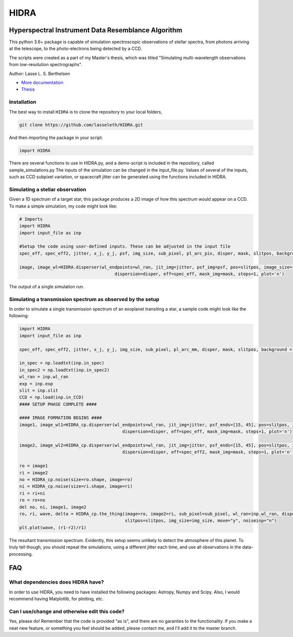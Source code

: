=====
HIDRA
===== 
~~~~~~~~~~~~~~~~~~~~~~~~~~~~~~~~~~~~~~~~~~~~~~~~~~~
Hyperspectral Instrument Data Resemblance Algorithm
~~~~~~~~~~~~~~~~~~~~~~~~~~~~~~~~~~~~~~~~~~~~~~~~~~~
This python 3.6+ package is capable of simulation spectroscopic observations of stellar spectra, from photons arriving at the telescope, to the photo-electrons being detected by a CCD. 

The scripts were created as a part of my Master's thesis, which was titled "Simulating multi-wavelength observations from low-resolution spectrographs".

Author: Lasse L. S. Berthelsen

- `More documentation <https://hidra.readthedocs.io/en/latest/>`_
- `Thesis <https://github.com/lasseleth/HIDRA/blob/master/thesis/Thesis_Lasse.pdf>`_

Installation
~~~~~~~~~~~~

The best way to install ``HIDRA`` is to clone the repository to your local folders,

.. code-block:: bash

   git clone https://github.com/lasseleth/HIDRA.git

And then importing the package in your script:

.. code-block:: python
   
   import HIDRA 

There are several functions to use in HIDRA.py, and a demo-script is included in the repository, called sample_simulations.py
The inputs of the simulation can be changed in the input_file.py. Values of several of the inputs, such as CCD subpixel variation, or spacecraft jitter can be generated using the functions included in HIDRA.

Simulating a stellar observation
~~~~~~~~~~~~~~~~~~~~~~~~~~~~

Given a 1D spectrum of a target star, this package produces a 2D 
image of how this spectrum would appear on a CCD. 
To make a simple simulation, my code might look like:

.. code-block:: python

   # Imports
   import HIDRA
   import input_file as inp
   
   #Setup the code using user-defined inputs. These can be adjusted in the input file
   spec_eff, spec_eff2, jitter, x_j, y_j, psf, img_size, sub_pixel, pl_arc_pix, disper, mask, slitpos, background = HIDRA.setup(inp)
   
   image, image_wl=HIDRA.disperser(wl_endpoints=wl_ran, jit_img=jitter, psf_img=psf, pos=slitpos, image_size=img_size, 
                                        dispersion=disper, eff=spec_eff, mask_img=mask, steps=1, plot='n')
.. figure:: single_spec.png
The output of a single simulation run. 

Simulating a transmission spectrum as observed by the setup
~~~~~~~~~~~~~~~~~~~~~~~~~~~~~~~~~~~~~~~~~~~~~~~~~~~~~~~~~~~
In order to simulate a single transmission spectrum of an exoplanet transiting a star, a sample code might look like the following:

.. code-block:: python

   import HIDRA
   import input_file as inp
   
   spec_eff, spec_eff2, jitter, x_j, y_j, img_size, sub_pixel, pl_arc_mm, disper, mask, slitpos, background = HIDRA.setup(inp)

   in_spec = np.loadtxt(inp.in_spec)
   in_spec2 = np.loadtxt(inp.in_spec2)
   wl_ran = inp.wl_ran
   exp = inp.exp
   slit = inp.slit
   CCD = np.load(inp.in_CCD)
   #### SETUP PHASE COMPLETE ####
   
   #### IMAGE FORMATION BEGINS ####
   image1, image_wl1=HIDRA_cp.disperser(wl_endpoints=wl_ran, jit_img=jitter, psf_ends=[15, 45], pos=slitpos, image_size=img_size, 
                                           dispersion=disper, eff=spec_eff, mask_img=mask, steps=1, plot='n')
   
   image2, image_wl2=HIDRA_cp.disperser(wl_endpoints=wl_ran, jit_img=jitter, psf_ends=[15, 45], pos=slitpos, image_size=img_size, 
                                           dispersion=disper, eff=spec_eff2, mask_img=mask, steps=1, plot='n')
   
   ro = image1
   ri = image2
   no = HIDRA_cp.noise(size=ro.shape, image=ro)
   ni = HIDRA_cp.noise(size=ri.shape, image=ri)
   ri = ri+ni
   ro = ro+no
   del no, ni, image1, image2
   ro, ri, wave, delta = HIDRA_cp.the_thing(image=ro, image2=ri, sub_pixel=sub_pixel, wl_ran=inp.wl_ran, disper=disper, 
                                            slitpos=slitpos, img_size=img_size, move="y", noiseinp="n")
   plt.plot(wave, (r1-r2)/r1)
   
.. figure:: sample_transmission.png
The resultant transmission spectrum. Evidently, this setup seems unlikely to detect the atmosphere of this planet. To truly tell though, you should repeat the simulations, using a different jitter each time, and use all observations in the data-processing.


~~~~
FAQ
~~~~
What dependencies does HIDRA have?
~~~~~~~~~~~~~~~~~~~~~~~~~~~~~~~~~~
In order to use HIDRA, you need to have installed the following packages: Astropy, Numpy and Scipy. Also, I would recommend having Matplotlib, for plotting, etc.

Can I use/change and otherwise edit this code?
~~~~~~~~~~~~~~~~~~~~~~~~~~~~~~~~~~~~~~~~~~~~~~
Yes, please do! Remember that the code is provided "as is", and there are no garanties to the functionality. If you make a neat new feature, or something you feel should be added, please contact me, and I'll add it to the master branch.

